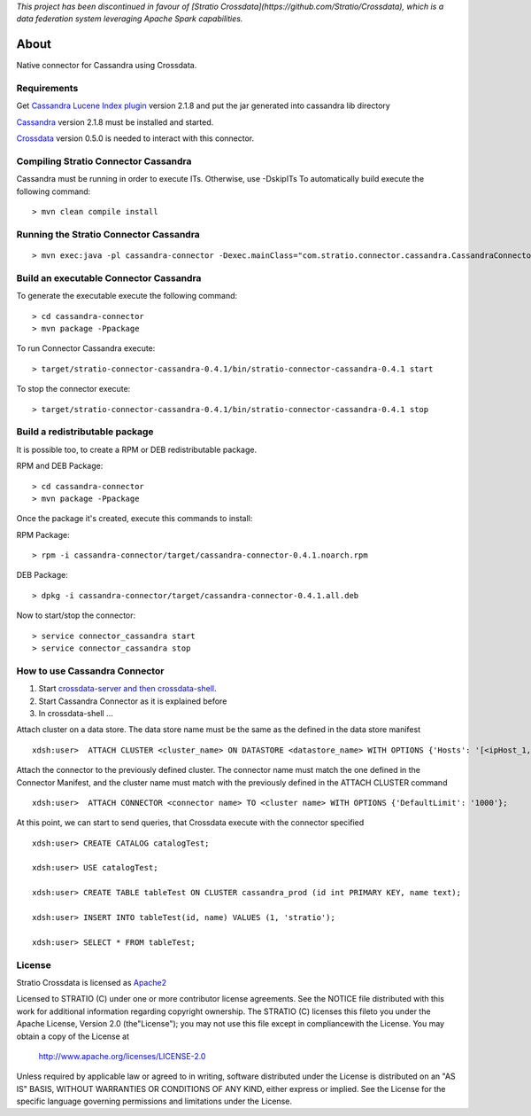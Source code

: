 
*This project has been discontinued in favour of [Stratio Crossdata](https://github.com/Stratio/Crossdata), which is a data federation system leveraging Apache Spark capabilities.*

About
******

Native connector for Cassandra using Crossdata.

Requirements
=============
Get `Cassandra Lucene Index plugin <https://github.com/Stratio/cassandra-lucene-index/tree/2.1.8.4>`_ version 2.1.8 and put the jar generated into cassandra lib directory

`Cassandra <http://cassandra.apache.org/download/>`_ version 2.1.8 must be installed and started.

`Crossdata <https://github.com/Stratio/crossdata>`_ version 0.5.0 is needed to interact with this
connector.

Compiling Stratio Connector Cassandra
======================================
Cassandra must be running in order to execute ITs. Otherwise, use -DskipITs
To automatically build execute the following command::


    > mvn clean compile install


Running the Stratio Connector Cassandra
========================================
::

    > mvn exec:java -pl cassandra-connector -Dexec.mainClass="com.stratio.connector.cassandra.CassandraConnector"



Build an executable Connector Cassandra
========================================
To generate the executable execute the following command::

    > cd cassandra-connector
    > mvn package -Ppackage


To run Connector Cassandra execute::

    > target/stratio-connector-cassandra-0.4.1/bin/stratio-connector-cassandra-0.4.1 start


To stop the connector execute::


    > target/stratio-connector-cassandra-0.4.1/bin/stratio-connector-cassandra-0.4.1 stop


Build a redistributable package
================================
It is possible too, to create a RPM or DEB redistributable package.

RPM and DEB Package::

    > cd cassandra-connector
    > mvn package -Ppackage


Once the package it's created, execute this commands to install:

RPM Package::

    > rpm -i cassandra-connector/target/cassandra-connector-0.4.1.noarch.rpm

DEB Package::

    > dpkg -i cassandra-connector/target/cassandra-connector-0.4.1.all.deb

Now to start/stop the connector::

    > service connector_cassandra start
    > service connector_cassandra stop

How to use Cassandra Connector
===============================
1. Start `crossdata-server and then crossdata-shell <https://github.com/Stratio/crossdata>`_.
2. Start Cassandra Connector as it is explained before
3. In crossdata-shell ...

Attach cluster on a data store. The data store name must be the same as the defined in the data store manifest ::

    xdsh:user>  ATTACH CLUSTER <cluster_name> ON DATASTORE <datastore_name> WITH OPTIONS {'Hosts': '[<ipHost_1, ipHost_2,...ipHost_n>]', 'Port': <cassandra_port>};


Attach the connector to the previously defined cluster. The connector name must match the one defined in the  Connector Manifest, and the cluster name must match with the previously defined in the ATTACH CLUSTER command ::

    xdsh:user>  ATTACH CONNECTOR <connector name> TO <cluster name> WITH OPTIONS {'DefaultLimit': '1000'};
    
    
At this point, we can start to send queries, that Crossdata execute with the connector specified  ::

    xdsh:user> CREATE CATALOG catalogTest;
    
    xdsh:user> USE catalogTest;
    
    xdsh:user> CREATE TABLE tableTest ON CLUSTER cassandra_prod (id int PRIMARY KEY, name text);
    
    xdsh:user> INSERT INTO tableTest(id, name) VALUES (1, 'stratio');
    
    xdsh:user> SELECT * FROM tableTest;


License
========
Stratio Crossdata is licensed as `Apache2 <http://www.apache.org/licenses/LICENSE-2.0.txt>`_

Licensed to STRATIO (C) under one or more contributor license agreements. See the NOTICE file distributed with this
work for additional information regarding copyright ownership.
The STRATIO (C) licenses this fileto you under the Apache License, Version 2.0 (the"License"); you may not use this
file except in compliancewith the License.  You may obtain a copy of the License at

  http://www.apache.org/licenses/LICENSE-2.0

Unless required by applicable law or agreed to in writing, software distributed under the License is distributed on an
"AS IS" BASIS, WITHOUT WARRANTIES OR CONDITIONS OF ANY KIND, either express or implied.  See the License for the
specific language governing permissions and limitations under the License.
